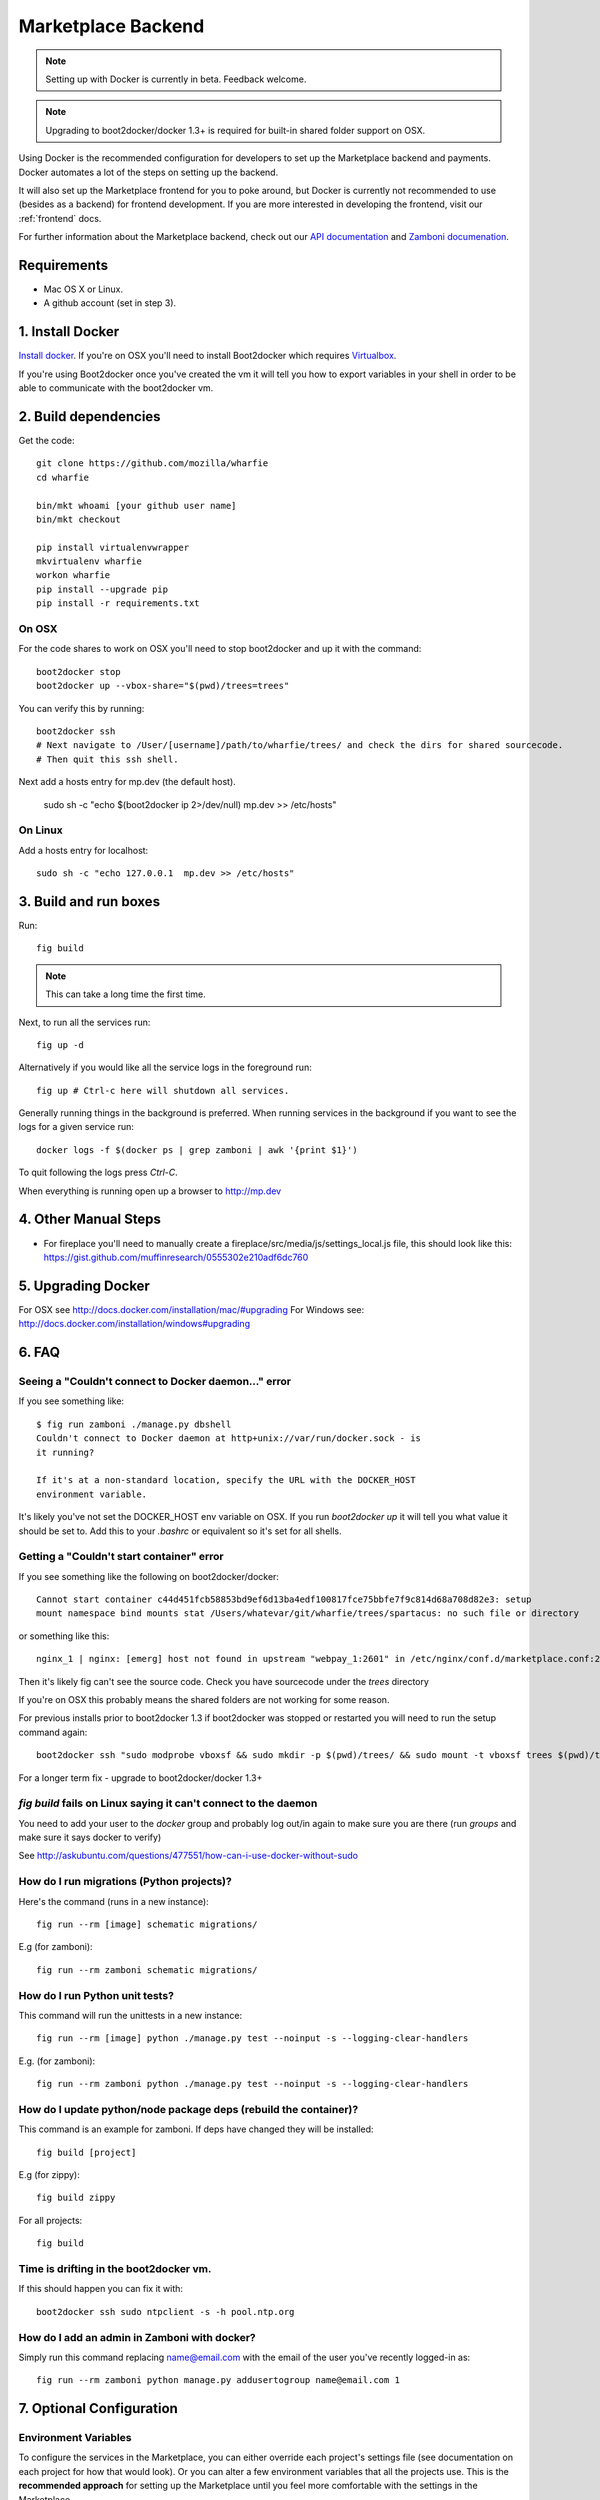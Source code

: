 .. _backend:

Marketplace Backend
===================

.. note:: Setting up with Docker is currently in beta. Feedback welcome.

.. note:: Upgrading to boot2docker/docker 1.3+ is required for built-in
          shared folder support on OSX.

Using Docker is the recommended configuration for developers to set up the
Marketplace backend and payments. Docker automates a lot of the steps on
setting up the backend.

It will also set up the Marketplace frontend for you to poke around, but Docker
is currently not recommended to use (besides as a backend) for frontend
development. If you are more interested in developing the frontend, visit our
:ref:`frontend` docs.

For further information about the Marketplace backend, check out our
`API documentation <https://firefox-marketplace-api.readthedocs.org/>`_ and
`Zamboni documenation <https://zamboni.readthedocs.org/>`_.

Requirements
------------

* Mac OS X or Linux.

* A github account (set in step 3).


1. Install Docker
-----------------

`Install docker <https://docs.docker.com/installation/>`_. If you're on OSX you'll
need to install Boot2docker which requires
`Virtualbox <https://www.virtualbox.org/wiki/Downloads>`_.

If you're using Boot2docker once you've created the vm it will tell you how to export
variables in your shell in order to be able to communicate with the boot2docker vm.


2. Build dependencies
---------------------

Get the code::

    git clone https://github.com/mozilla/wharfie
    cd wharfie

    bin/mkt whoami [your github user name]
    bin/mkt checkout

    pip install virtualenvwrapper
    mkvirtualenv wharfie
    workon wharfie
    pip install --upgrade pip
    pip install -r requirements.txt

On OSX
~~~~~~

For the code shares to work on OSX you'll need to stop boot2docker and up it with the command::

    boot2docker stop
    boot2docker up --vbox-share="$(pwd)/trees=trees"

You can verify this by running::

    boot2docker ssh
    # Next navigate to /User/[username]/path/to/wharfie/trees/ and check the dirs for shared sourcecode.
    # Then quit this ssh shell.

Next add a hosts entry for mp.dev (the default host).

    sudo sh -c "echo $(boot2docker ip 2>/dev/null)  mp.dev >> /etc/hosts"

On Linux
~~~~~~~~

Add a hosts entry for localhost::

    sudo sh -c "echo 127.0.0.1  mp.dev >> /etc/hosts"


3. Build and run boxes
----------------------

Run::

    fig build

.. note:: This can take a long time the first time.

Next, to run all the services run::

    fig up -d

Alternatively if you would like all the service logs in the foreground run::

    fig up # Ctrl-c here will shutdown all services.

Generally running things in the background is preferred. When running services
in the background if you want to see the logs for a given service run::

    docker logs -f $(docker ps | grep zamboni | awk '{print $1}')

To quit following the logs press `Ctrl-C`.


When everything is running open up a browser to http://mp.dev


4. Other Manual Steps
---------------------

* For fireplace you'll need to manually create a fireplace/src/media/js/settings_local.js
  file, this should look like this: https://gist.github.com/muffinresearch/0555302e210adf6dc760


5. Upgrading Docker
-------------------

For OSX see http://docs.docker.com/installation/mac/#upgrading
For Windows see: http://docs.docker.com/installation/windows#upgrading


6. FAQ
------

Seeing a "Couldn't connect to Docker daemon..." error
~~~~~~~~~~~~~~~~~~~~~~~~~~~~~~~~~~~~~~~~~~~~~~~~~~~~~

If you see something like::

  $ fig run zamboni ./manage.py dbshell
  Couldn't connect to Docker daemon at http+unix://var/run/docker.sock - is
  it running?

  If it's at a non-standard location, specify the URL with the DOCKER_HOST
  environment variable.

It's likely you've not set the DOCKER_HOST env variable on OSX. If you run
`boot2docker up` it will tell you what value it should be set to. Add this
to your `.bashrc` or equivalent so it's set for all shells.

Getting a "Couldn't start container" error
~~~~~~~~~~~~~~~~~~~~~~~~~~~~~~~~~~~~~~~~~~

If you see something like the following on boot2docker/docker::

  Cannot start container c44d451fcb58853bd9ef6d13ba4edf100817fce75bbfe7f9c814d68a708d82e3: setup
  mount namespace bind mounts stat /Users/whatevar/git/wharfie/trees/spartacus: no such file or directory

or something like this::

  nginx_1 | nginx: [emerg] host not found in upstream "webpay_1:2601" in /etc/nginx/conf.d/marketplace.conf:2

Then it's likely fig can't see the source code. Check you have sourcecode under the `trees` directory

If you're on OSX this probably means the shared folders are not working for some reason.

For previous installs prior to boot2docker 1.3 if boot2docker was stopped or restarted you
will need to run the setup command again::

    boot2docker ssh "sudo modprobe vboxsf && sudo mkdir -p $(pwd)/trees/ && sudo mount -t vboxsf trees $(pwd)/trees"

For a longer term fix - upgrade to boot2docker/docker 1.3+


`fig build` fails on Linux saying it can't connect to the daemon
~~~~~~~~~~~~~~~~~~~~~~~~~~~~~~~~~~~~~~~~~~~~~~~~~~~~~~~~~~~~~~~~

You need to add your user to the `docker` group and probably log out/in again to make sure you
are there (run `groups` and make sure it says docker to verify)

See http://askubuntu.com/questions/477551/how-can-i-use-docker-without-sudo


How do I run migrations (Python projects)?
~~~~~~~~~~~~~~~~~~~~~~~~~~~~~~~~~~~~~~~~~~

Here's the command (runs in a new instance)::

  fig run --rm [image] schematic migrations/

E.g (for zamboni)::

  fig run --rm zamboni schematic migrations/


How do I run Python unit tests?
~~~~~~~~~~~~~~~~~~~~~~~~~~~~~~~

This command will run the unittests in a new instance::

  fig run --rm [image] python ./manage.py test --noinput -s --logging-clear-handlers

E.g. (for zamboni)::

  fig run --rm zamboni python ./manage.py test --noinput -s --logging-clear-handlers

How do I update python/node package deps (rebuild the container)?
~~~~~~~~~~~~~~~~~~~~~~~~~~~~~~~~~~~~~~~~~~~~~~~~~~~~~~~~~~~~~~~~~

This command is an example for zamboni. If deps have changed they will be installed::

  fig build [project]

E.g (for zippy)::

  fig build zippy

For all projects::

  fig build

Time is drifting in the boot2docker vm.
~~~~~~~~~~~~~~~~~~~~~~~~~~~~~~~~~~~~~~~

If this should happen you can fix it with::

  boot2docker ssh sudo ntpclient -s -h pool.ntp.org

How do I add an admin in Zamboni with docker?
~~~~~~~~~~~~~~~~~~~~~~~~~~~~~~~~~~~~~~~~~~~~~

Simply run this command replacing name@email.com with the email of the user
you've recently logged-in as::

    fig run --rm zamboni python manage.py addusertogroup name@email.com 1


7. Optional Configuration
-------------------------

Environment Variables
~~~~~~~~~~~~~~~~~~~~~

To configure the services in the Marketplace, you can either override each
project's settings file (see documentation on each project for how that would
look). Or you can alter a few environment variables that all the projects use.
This is the **recommended approach** for setting up the Marketplace until you
feel more comfortable with the settings in the Marketplace.

This documentation assumes that you know how to set environment variables on
your development platform.

+----------------------+--------------------+----------------------------+--------------------------------------+
+ Environment variable | Used by            | Description                | Default                              |
+======================+====================+============================+======================================+
| MARKETPLACE_URL      | Webpay             | URL to nginx               | http://localhost/                    |
+----------------------+--------------------+----------------------------+--------------------------------------+
| MEMCACHE_URL         | Zamboni, Webpay,   | The location of memcache   | localhost:11211                      |
|                      | Solitude           |                            |                                      |
+----------------------+--------------------+----------------------------+--------------------------------------+
| SOLITUDE_DATABASE    | Solitude           | dj_database_url compliant  | mysql://root@localhost:3306/solitude |
|                      |                    | URL to solitude Mysql      |                                      |
+----------------------+--------------------+----------------------------+--------------------------------------+
| SOLITUDE_URL         | Zamboni, Webpay    | URL to solitude instance   | http://localhost:2602                |
+----------------------+--------------------+----------------------------+--------------------------------------+
| SPARTACUS_STATIC     | Webpay             | URL to Spartacus static    | http://localhost:2604                |
|                      |                    | files                      |                                      |
+----------------------+--------------------+----------------------------+--------------------------------------+
| ZAMBONI_DATABASE     | Zamboni            | dj_database_url compliant  | mysql://root@localhost:3306/zamboni  |
|                      |                    | URL to zamboni Mysql       |                                      |
+----------------------+--------------------+----------------------------+--------------------------------------+

Other Environment Variables
~~~~~~~~~~~~~~~~~~~~~~~~~~~

Please be aware that other parts of the site infrastructure can be affected by
environment variables. Some examples:

* If you want to use custom Django settings, you can set
  `DJANGO_SETTINGS_MODULE <https://docs.djangoproject.com/en/dev/topics/settings/#designating-the-settings>`_


8. Issues
---------

Come talk to us on irc://irc.mozilla.org/marketplace if you have questions,
issues, or compliments.
